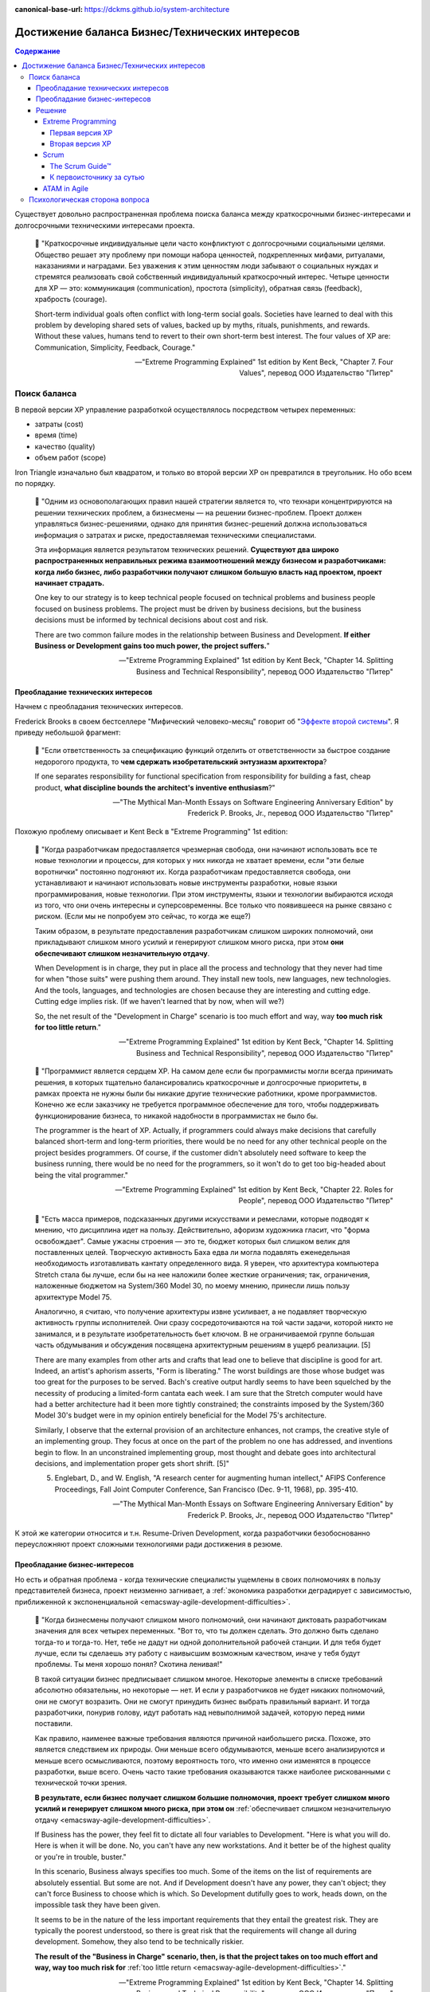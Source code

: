 :canonical-base-url: https://dckms.github.io/system-architecture

.. index::
   single: Requirements; in balancing business and technical concerns in Agile
   :name: emacsway-agile-balancing-business-technical-concerns

===============================================
Достижение баланса Бизнес/Технических интересов
===============================================

.. sectionauthor:: Ivan Zakrevsky

.. contents:: Содержание

Существует довольно распространенная проблема поиска баланса между краткосрочными бизнес-интересами и долгосрочными техническими интересами проекта.

    📝 "Краткосрочные индивидуальные цели часто конфликтуют с долгосрочными социальными целями.
    Общество решает эту проблему при помощи набора ценностей, подкрепленных мифами, ритуалами, наказаниями и наградами.
    Без уважения к этим ценностям люди забывают о социальных нуждах и стремятся реализовать свой собственный индивидуальный краткосрочный интерес.
    Четыре ценности для ХР — это: коммуникация (communication), простота (simplicity), обратная связь (feedback), храбрость (courage).

    Short-term individual goals often conflict with long-term social goals.
    Societies have learned to deal with this problem by developing shared sets of values, backed up by myths, rituals, punishments, and rewards.
    Without these values, humans tend to revert to their own short-term best interest.
    The four values of XP are: Communication, Simplicity, Feedback, Courage."

    -- "Extreme Programming Explained" 1st edition by Kent Beck, "Chapter 7. Four Values", перевод ООО Издательство "Питер"


Поиск баланса
=============

В первой версии XP управление разработкой осуществлялось посредством четырех переменных:

- затраты (cost)
- время (time)
- качество (quality)
- объем работ (scope)

Iron Triangle изначально был квадратом, и только во второй версии XP он превратился в треугольник.
Но обо всем по порядку.

    📝 "Одним из основополагающих правил нашей стратегии является то, что технари концентрируются на решении технических проблем, а бизнесмены — на решении бизнес-проблем.
    Проект должен управляться бизнес-решениями, однако для принятия бизнес-решений должна использоваться информация о затратах и риске, предоставляемая техническими специалистами.

    Эта информация является результатом технических решений.
    **Существуют два широко распространенных неправильных режима взаимоотношений между бизнесом и разработчиками: когда либо бизнес, либо разработчики получают слишком большую власть над проектом, проект начинает страдать.**

    One key to our strategy is to keep technical people focused on technical problems and business people focused on business problems.
    The project must be driven by business decisions, but the business decisions must be informed by technical decisions about cost and risk.

    There are two common failure modes in the relationship between Business and Development.
    **If either Business or Development gains too much power, the project suffers.**"

    -- "Extreme Programming Explained" 1st edition by Kent Beck, "Chapter 14. Splitting Business and Technical Responsibility", перевод ООО Издательство "Питер"


.. index::
   single: Requirements; in predominance of technical concerns in Agile
   :name: emacsway-agile-technical-concerns-predominance

Преобладание технических интересов
----------------------------------

Начнем с преобладания технических интересов.

.. index::
   single: The Second-System Effect; in Agile
   :name: emacsway-second-system-effect

Frederick Brooks в своем бестселлере "Мифический человеко-месяц" говорит об "`Эффекте второй системы <https://ru.m.wikipedia.org/wiki/%D0%AD%D1%84%D1%84%D0%B5%D0%BA%D1%82_%D0%B2%D1%82%D0%BE%D1%80%D0%BE%D0%B9_%D1%81%D0%B8%D1%81%D1%82%D0%B5%D0%BC%D1%8B>`__".
Я приведу небольшой фрагмент:

    📝 "Если ответственность за спецификацию функций отделить от ответственности за быстрое создание недорогого продукта, то **чем сдержать изобретательский энтузиазм архитектора**?

    If one separates responsibility for functional specification from responsibility for building a fast, cheap product, **what discipline bounds the architect's inventive enthusiasm**?"

    -- "The Mythical Man-Month Essays on Software Engineering Anniversary Edition" by Frederick P. Brooks, Jr., перевод ООО Издательство "Питер"

Похожую проблему описывает и Kent Beck в "Extreme Programming" 1st edition:

    📝 "Когда разработчикам предоставляется чрезмерная свобода, они начинают использовать все те новые технологии и процессы, для которых у них никогда не хватает времени, если "эти белые воротнички" постоянно подгоняют их.
    Когда разработчикам предоставляется свобода, они устанавливают и начинают использовать новые инструменты разработки, новые языки программирования, новые технологии.
    При этом инструменты, языки и технологии выбираются исходя из того, что они очень интересны и суперсовременны.
    Все только что появившееся на рынке связано с риском.
    (Если мы не попробуем это сейчас, то когда же еще?)

    Таким образом, в результате предоставления разработчикам слишком широких полномочий, они прикладывают слишком много усилий и генерируют слишком много риска, при этом **они обеспечивают слишком незначительную отдачу**.

    When Development is in charge, they put in place all the process and technology that they never had time for when "those suits" were pushing them around.
    They install new tools, new languages, new technologies.
    And the tools, languages, and technologies are chosen because they are interesting and cutting edge.
    Cutting edge implies risk.
    (If we haven't learned that by now, when will we?)

    So, the net result of the "Development in Charge" scenario is too much effort and way, way **too much risk for too little return**."

    -- "Extreme Programming Explained" 1st edition by Kent Beck, "Chapter 14. Splitting Business and Technical Responsibility", перевод ООО Издательство "Питер"

..

    📝 "Программист является сердцем ХР.
    На самом деле если бы программисты могли всегда принимать решения, в которых тщательно балансировались краткосрочные и долгосрочные приоритеты, в рамках проекта не нужны были бы никакие другие технические работники, кроме программистов.
    Конечно же если заказчику не требуется программное обеспечение для того, чтобы поддерживать функционирование бизнеса, то никакой надобности в программистах не было бы.

    The programmer is the heart of XP.
    Actually, if programmers could always make decisions that carefully balanced short-term and long-term priorities, there would be no need for any other technical people on the project besides programmers.
    Of course, if the customer didn't absolutely need software to keep the business running, there would be no need for the programmers, so it won't do to get too big-headed about being the vital programmer."

    -- "Extreme Programming Explained" 1st edition by Kent Beck, "Chapter 22. Roles for People", перевод ООО Издательство "Питер"

..

    📝 "Есть масса примеров, подсказанных другими искусствами и ремеслами, которые
    подводят к мнению, что дисциплина идет на пользу.
    Действительно, афоризм художника гласит, что "форма освобождает".
    Самые ужасны строения — это те, бюджет которых был слишком велик для поставленных целей.
    Творческую активность Баха едва ли могла подавлять еженедельная необходимость изготавливать кантату определенного вида.
    Я уверен, что архитектура компьютера Stretch стала бы лучше, если бы на нее наложили более жесткие ограничения; так, ограничения, наложенные бюджетом на System/360 Model 30, по моему мнению, принесли лишь пользу архитектуре Model 75.

    Аналогично, я считаю, что получение архитектуры извне усиливает, а не подавляет творческую активность группы исполнителей.
    Они сразу сосредоточиваются на той части задачи, которой никто не занимался, и в результате изобретательность бьет ключом.
    В не ограничиваемой группе большая часть обдумывания и обсуждения посвящена архитектурным решениям в ущерб реализации. [5]

    There are many examples from other arts and crafts that lead one to believe that discipline is good for art.
    Indeed, an artist's aphorism asserts, "Form is liberating."
    The worst buildings are those whose budget was too great for the purposes to be served.
    Bach's creative output hardly seems to have been squelched by the necessity of producing a limited-form cantata each week.
    I am sure that the Stretch computer would have had a better architecture had it been more tightly constrained; the constraints imposed by the System/360 Model 30's budget were in my opinion entirely beneficial for the Model 75's architecture.

    Similarly, I observe that the external provision of an architecture enhances, not cramps, the creative style of an implementing group.
    They focus at once on the part of the problem no one has addressed, and inventions begin to flow.
    In an unconstrained implementing group, most thought and debate goes into architectural decisions, and implementation proper gets short shrift. [5]"

    5. Englebart, D., and W. English, "A research center for augmenting human intellect," AFIPS Conference Proceedings, Fall Joint Computer Conference, San Francisco (Dec. 9-11, 1968), pp. 395-410.

    -- "The Mythical Man-Month Essays on Software Engineering Anniversary Edition" by Frederick P. Brooks, Jr., перевод ООО Издательство "Питер"

К этой же категории относится и т.н. Resume-Driven Development, когда разработчики безобоснованно переусложняют проект сложными технологиями ради достижения в резюме.


.. index::
   single: Requirements; in predominance of business concerns in Agile
   :name: emacsway-agile-business-concerns-predominance

Преобладание бизнес-интересов
-----------------------------

Но есть и обратная проблема - когда технические специалисты ущемлены в своих полномочиях в пользу представителей бизнеса, проект неизменно загнивает, а :ref:`экономика разработки деградирует с зависимостью, приближенной к экспоненциальной <emacsway-agile-development-difficulties>`.

    📝 "Когда бизнесмены получают слишком много полномочий, они начинают диктовать разработчикам значения для всех четырех переменных.
    "Вот то, что ты должен сделать.
    Это должно быть сделано тогда-то и тогда-то.
    Нет, тебе не дадут ни одной дополнительной рабочей станции.
    И для тебя будет лучше, если ты сделаешь эту работу с наивысшим возможным качеством, иначе у тебя будут проблемы.
    Ты меня хорошо понял? Скотина ленивая!"

    В такой ситуации бизнес предписывает слишком многое.
    Некоторые элементы в списке требований абсолютно обязательны, но некоторые — нет.
    И если у разработчиков не будет никаких полномочий, они не смогут возразить.
    Они не смогут принудить бизнес выбрать правильный вариант.
    И тогда разработчики, понурив голову, идут работать над невыполнимой задачей, которую перед ними поставили.

    Как правило, наименее важные требования являются причиной наибольшего риска.
    Похоже, это является следствием их природы.
    Они меньше всего обдумываются, меньше всего анализируются и меньше всего осмысливаются, поэтому вероятность того, что именно они изменятся в процессе разработки, выше всего.
    Очень часто такие требования оказываются также наиболее рискованными с технической точки зрения.

    **В результате, если бизнес получает слишком большие полномочия, проект требует слишком много усилий и генерирует слишком много риска, при этом он** :ref:`обеспечивает слишком незначительную отдачу <emacsway-agile-development-difficulties>`.

    If Business has the power, they feel fit to dictate all four variables to Development.
    "Here is what you will do.
    Here is when it will be done.
    No, you can't have any new workstations.
    And it better be of the highest quality or you're in trouble, buster."

    In this scenario, Business always specifies too much.
    Some of the items on the list of requirements are absolutely essential.
    But some are not.
    And if Development doesn't have any power, they can't object; they can't force Business to choose which is which.
    So Development dutifully goes to work, heads down, on the impossible task they have been given.

    It seems to be in the nature of the less important requirements that they entail the greatest risk.
    They are typically the poorest understood, so there is great risk that the requirements will change all during development.
    Somehow, they also tend to be technically riskier.

    **The result of the "Business in Charge" scenario, then, is that the project takes on too much effort and way, way too much risk for** :ref:`too little return <emacsway-agile-development-difficulties>`."

    -- "Extreme Programming Explained" 1st edition by Kent Beck, "Chapter 14. Splitting Business and Technical Responsibility", перевод ООО Издательство "Питер"

..

    📝 "Закон Вайнберга-Брукса: От действий менеджеров, основанных на неправильных моделях системы, пострадало больше проектов, чем от всех остальных причин вместе взятых.

    Weinberg-Brooks' Law: More software projects have gone awry from management's taking action based on incorrect system models than for all other causes combined."

    -- "`Systems Thinking <https://less.works/less/principles/systems-thinking.html>`__" by Craig Larman (`на русском <https://less.works/ru/less/principles/systems-thinking.html>`__)

..

    📝 "Scrum is by far the most widely used agile framework in the world, but we've also found that 58% of Scrum implementations fail."

    -- "`Better Scrum with Essence <https://www.scruminc.com/better-scrum-with-essence/>`__" Jeff Sutherland


.. index::
   single: Requirements; in solution of balancing business and technical concerns in Agile
   :name: emacsway-agile-solution-of-balancing-business-technical-concerns

Решение
-------

Хорошая организация процессов должна взаимокомпенсировать эти перекосы.

Разрешение противоречий требований различных групп стейкхолдеров хорошо изучены анализом и архитектурой.
Существует целый ряд достаточно зрелых методик, направленных на достижение сбалансированных решений.
Четвертое издание книги "Software Architecture in Practice" 4th edition by Len Bass, Paul Clements, Rick Kazman наглядно демонстрирует, как можно интегрировать их в итеративную (agile) разработку.

Появились легковесные варианты этих методик: Lightweight Architecture Evaluation (LAE), Mini-QAW etc.
Многие из этих методик описаны в "`ISO/IEC/IEEE 42030:2019 Software, systems and enterprise — Architecture evaluation framework <https://www.iso.org/standard/73436.html>`__".

Однако, легковесные реализации agile-модели разработки предлагают свои, предельно упрощенные, процессы достижения баланса между краткосрочными бизнес-интересами и долгосрочными техническими интересами.


.. index::
   single: Requirements; in balancing business and technical concerns in XP
   :name: emacsway-xp-balancing-business-technical-concerns

Extreme Programming
^^^^^^^^^^^^^^^^^^^


.. index::
   single: Requirements; in balancing business and technical concerns in XP 1st edition
   :name: emacsway-xp1-balancing-business-technical-concerns

Первая версия XP
""""""""""""""""

Решение этой проблемы хорошо описано в главе "Chapter 14. Splitting Business and Technical Responsibility" книги "Extreme Programming Explained" 1st edition by Kent Beck.
Решение слишком объемное, чтобы поместить его сюда полностью, поэтому, я приведу только ключевые его моменты.

    📝 "Что делать?

    Решение состоит в том, чтобы определенным образом **разделить полномочия и ответственность между бизнесом и разработчиками**.
    **Бизнесмены должны принимать решения в своей области компетенции, а программисты должны принимать решения в своей области компетенции.**
    Решения, принятые одной стороной, должны стать базой для решений, принимаемых другой стороной.
    Ни одна сторона не должна в одностороннем порядке решать абсолютно все.

    What to Do?

    The solution is to somehow **split the responsibility and power between Business and Development**.
    **Business people should make the decisions for which they are suited.**
    **Programmers should make the decisions for which they are suited.**
    Each party's decisions should inform the other's.
    Neither party should be able to unilaterally decide anything."

    -- "Extreme Programming Explained" 1st edition by Kent Beck, "Chapter 14. Splitting Business and Technical Responsibility", перевод ООО Издательство "Питер"

..

    📝 "В данной главе я расскажу вам о модели разработки программного обеспечения, которая представляет собой систему контролируемых переменных.
    В рамках данной модели разработка программного обеспечения определяется с использованием следующих четырех переменных:

    - затраты (cost);
    - время (time);
    - качество (quality);
    - объем работ (scope).

    В данном случае игра в разработку программного обеспечения выглядит следующим образом: **внешние силы (заказчики, менеджеры) должны определить значения для любых трех переменных из указанного набора, при этом команда разработчиков должна выбрать результирующее значение для оставшейся переменной**.

    Некоторые менеджеры и заказчики полагают, что они обладают правом с успехом установить значение для всех четырех переменных.
    "Вы обязаны реализовать все, что указано в техническом задании к первому числу следующего месяца, работая в текущем составе, то есть без увеличения численности, при этом качество должно стоять на первом месте и не уступать нашим обычным стандартам".
    Когда происходит подобное, :ref:`качество, как правило, летит ко всем чертям <emacsway-agile-development-difficulties>` (и это, к сожалению, как раз и является общераспространенным стандартом), потому что никто не в состоянии хорошо делать свою работу под слишком большим давлением.
    Помимо качества, время, как правило, также выходит из-под контроля.
    Таким образом, вы производите некачественное программное обеспечение, не успевая при этом сдать работу к сроку.

    Чтобы решить проблему, необходимо сделать все четыре переменные наблюдаемыми.
    Если все — программисты, заказчики и менеджеры — смогут наблюдать за поведением всех четырех переменных, будет легче сознательно выбрать, какие из четырех переменных следует контролировать.
    Если результирующее значение четвертой переменной окажется неприемлемым, можно будет либо изменить входные значения, либо выбрать для контроля другие три переменные.

    Here is a model of software development from the perspective of a system of control variables.
    In this model, there are four variables in software development:

    - Cost
    - Time
    - Quality
    - Scope

    The way the software development game is played in this model is that **external forces (customers, managers) get to pick the values of any three of the variables**.
    **The development team gets to pick the resultant value of the fourth variable.**

    Some managers and customers believe they can pick the value of all four variables.
    "You are going to get all these requirements done by the first of next month with exactly this team.
    And quality is job one here, so it will be up to our usual standards."
    When this happens, :ref:`quality always goes out the window <emacsway-agile-development-difficulties>` (this is generally up to the usual standards, though), since nobody does good work under too much stress.
    Also likely to go out of control is time.
    You get crappy software late.

    The solution is to make the four variables visible.
    If everyone—programmers, customers, and managers—can see all four variables, they can consciously choose which variables to control.
    If they don't like the result implied for the fourth variable, they can change the inputs, or they can pick a different three variables to control."

    -- "Extreme Programming Explained" 1st edition by Kent Beck, "Chapter 4. Four Variables", перевод ООО Издательство "Питер"


.. index::
   single: Requirements; in balancing business and technical concerns in XP 2d edition
   :name: emacsway-xp2-balancing-business-technical-concerns

Вторая версия XP
""""""""""""""""

Сам же Kent Beck и преобразовал позже квадрат (Quality, Cost, Time, Scope) в треугольник (Cost, Time, Scope), путем преобразования качества (Quality) из переменной в константу.

Если в первой версии XP он боролся за то, чтобы качество (или хотя бы любую одну из 4-х переменных контроля разработки) контролировали технические специалисты, то во второй версии он и вовсе преобразовал качество в константу.

Вот что он пишет во втором издании:

    📝 "Quality

    Sacrificing quality is not effective as a means of control.
    **Quality is not a control variable.**
    Projects don't go faster by accepting lower quality.
    They don't go slower by demanding higher quality.
    Pushing quality higher often results in faster delivery; while lowering quality standards often results in later, less predictable delivery.

    One of my biggest surprises since the first edition of Extreme Programming Explained was released has been just how far teams have been able to push quality as measured in defects, design quality, and the experience of development.
    Each increase in quality leads to improvements in other desirable project properties, like productivity and effectiveness, as well.
    There is no apparent limit to the benefits of quality, only limits in our ability to understand how to achieve higher quality.

    Quality isn't a purely economic factor.
    People need to do work they are proud of.
    I remember talking to the manager of a mediocre team.
    He went home on the weekends and made fancy ironwork as a blacksmith.
    He met his need for quality; he just met it outside of work.

    If you can't control projects by controlling quality, how can you control them?
    Time and cost are most often fixed.
    XP chooses scope as the primary means of planning, tracking, and steering projects.
    Since scope is never known precisely in advance, it makes a good lever.
    The weekly and quarterly cycles provide explicit points for tracking and choosing scope.

    A concern for quality is no excuse for inaction.
    If you don't know a clean way to do a job that has to be done, do it the best way you can.
    If you know a clean way but it would take too long, do the job as well as you have time for now.
    Resolve to finish doing it the clean way later.
    This often occurs during architectural evolution, where you have to live with two architectures solving the same problem while you transition from one to the other.
    Then the transition itself becomes a demonstration of quality: making a big change efficiently in small, safe steps."

    -- "Extreme Programming Explained" 2nd edition by Kent Beck

Кроме того, во втором издании Kent Beck упоминает книгу "Joint Application Development", и сопровождает её таким комментарием:

    📝 "Annotated Bibliography

    Reading a wide range of books around a topic adds to the richness of my understanding. Here are a few suggestions for interesting reading on ideas related to XP."

    -- "Extreme Programming Explained" 2nd edition by Kent Beck, "Annotated Bibliography :: Project Management"

..

    📝 "Jane Wood and Denise Silver , Joint Application Development, 2nd edition, John Wiley and Sons, 1995; ISBN 0471042994. 

    JAD facilitators facilitate without directing, give power to people who know best how to make a decision, and eventually fade away.
    **JAD is focused on creating a requirements document that the developers and customers agree can and should be implemented.**"

    -- "Extreme Programming Explained" 2nd edition by Kent Beck, "Annotated Bibliography :: Project Management"

..

    📝 "The facilitated **JAD workshop brings key users (stakeholders) and systems professionals together to resolve their differences in a neutral, non-hostile atmosphere**.
    **Key to the workshop is a specially trained, unbiased facilitator who is not a member of the project team and therefore has no political stake in the outcome of the workshop.**
    The workshop will build a team that will stay together, psychologically at least, for the life of the project.

    <...>

    The Key Players

    1) The Facilitator

    The facilitator is in charge of the workshop - the guardian of the process.
    It is the facilitator's responsibility to ensure that the expected workshop deliverables are produced and the expected consensus is achieved.
    The facilitator is an unbiased leader who has no ties to the project.
    He can come from some other department or from outside the company.
    Some companies are training facilitators who work out of a facilitation center attached to the human resources department.
    "

    -- "`Joint Application Design. Business Requirements Analysis for Successful Re-engineering <https://web.archive.org/web/20090221042620/http://www.bee.net/bluebird/jaddoc.htm>`__" by Bill Jennerich 

Баланс краткосрочных бизнес-интересов и долгосрочных технических интересов Kent Beck находит в сглаживании по времени "`Design Payoff Line <https://martinfowler.com/bliki/DesignPayoffLine.html>`__" посредством применения принципа YAGNI, см. ":doc:`/emacsway/it/sdlc/uncertainty-management/adaptation/crash-course-in-software-development-economics`".


.. index::
   single: Requirements; in balancing business and technical concerns in Scrum
   :name: emacsway-scrum-balancing-business-technical-concerns

Scrum
^^^^^


The Scrum Guide™
""""""""""""""""

Dean Leffingwell возлагает на Product Owner обязанность по разрешению противоречий требований:

    📝 "Each project stakeholder will have their own vision, requirements, and priorities. As the primary representative to all those stakeholders, this provides a particular challenge to product owners—because all those requirements must be aligned and expectations must be managed toward a single solution.

    **The product owner's primary job is to merge these diverse stakeholder voices into a single prioritized backlog for the team.**
    They can do this by facilitating or leading, or some appropriate mix of each."

    -- "Agile Software Requirements: Lean Requirements Practices for Teams, Programs, and the Enterprise" by Dean Leffingwell

Но обладает ли Product Owner достаточным нейтралитетом для этого, или же он сам находится в сфере интересов одной из групп стейкхолдеров?
Ответственнен ли он за финансовую успешность продукта?

Официальный "The 2020 Scrum Guide™" возлагает на Product Owner обязанность по "*maximizing the value of the product*".
Слово "value" - полисемантическое, которое слишком часто встречается в тексте гайда, в т.ч. и в обязанностях Scrum Master и Scrum Team.
Из гайда установить значение этого слова весьма затруднительно.

Из других источников можно сделать вывод о том, что ответственнен, по крайней мере, был ответственным, ибо в 2020 году модель ролей существенно изменилась, и, вероятно, еще продолжит меняться.

    📝 "The Product Owner is responsible to those funding the project for delivering the vision in a manner that maximizes their ROI.
    <...>
    The Product Owner's focus is return on investment (ROI)."

    -- "Agile Project Management with Scrum" by Ken Schwaber

..

    📝 "Four, the Product Owner needs to be accountable for value.
    In a business context what matters is revenue.
    I measure a Product Owner by how much revenue they deliver per "point" of effort."

    -- "Scrum: The Art of Doing Twice the Work in Half the Time" by Jeffrey Sutherland

..

    📝 "The product owner is responsible for ensuring that good economic decisions are continuously being made at the release, sprint, and product backlog levels."

    -- "Essential Scrum: A Practical Guide to the Most Popular Agile Process" by Kenneth Rubin

..

    📝 "The Product Owner is responsible for maximizing return on investment (ROI)"

    -- "`Scrum Roles <https://less.works/less/scrum/roles>`__" by Craig Larman

Однако, значение термина Value гораздо шире, о чем пишет Ken Schwaber в статье "`Evidence of Software's Value to an Organization <https://kenschwaber.wordpress.com/2014/03/28/evidence-of-softwares-value-to-an-organization/>`__", где Value состоит из трех составляющих:

    1. Current value
    2. Time-to-market
    3. Ability to innovate

Какие выводы можно сделать?

С точки зрения архитектуры, Product Owner становится заинтересованным лицом и теряет нейтралитет своей позиции, а значит, в силу когнитивных искажений и давления обстоятельств, он всегда будет предвзят, и будет руководствоваться краткосрочными бизнес-интересами в ущерб долгосрочным техническим, если только не обладает развитым :ref:`системным мышлением и волей <emacsway-planning-technical-task>`.

Ну а поскольку никаких методик разрешения противоречий требований стейкхолдеров Scrum не предлагает, то в ранней версии "The 2011 Scrum Guide™" этот конфликт разрешался тем, что Product Owner не мог навязывать конкретную реализацию, оставляя переменную управления разработкой Quality на усмотрение разработчиков, :ref:`как и в XP1 <emacsway-xp1-balancing-business-technical-concerns>`:

    📝 "They [The Development Team] are self-organizing.
    No one (not even the Scrum Master) tells the Development Team how to turn Product Backlog into Increments of potentially releasable functionality;"

    -- "The 2011 Scrum Guide™"

Именно об этом говорит Jeffrey Sutherland в высказывании, к которому мы скоро вернемся.

А вот в гайде 2020 года это звучит уже так:

    📝 "They [Scrum Team] are also self-managing, meaning they internally decide who does what, when, and how."

    -- "`The 2020 Scrum Guide™ <https://scrumguides.org/scrum-guide.html>`__"

, где Scrum Team уже включает в себя и Product Owner тоже, что вносит путаницу в распределение обязанностей, так как получается, что Product Owner может влиять на реализацию (how).
Причем, сделано это было, как можно догадаться, из-за сложности достижения консенсуса между Product Owner и Development Teams:

    📝 "One Team, Focused on One Product

       The goal was to eliminate the concept of a separate team within a team that has led to "proxy" or "us and them" behavior between the PO and Dev Team.
       There is now just one Scrum Team focused on the same objective, with three different sets of accountabilities: PO, SM, and Developers."

    -- "`Changes between 2017 and 2020 Scrum Guides <https://scrumguides.org/revisions.html>`__"

Однако, при этом Quality сделали константой, :ref:`как и в XP2 <emacsway-xp2-balancing-business-technical-concerns>`:

    📝 "During the Sprint: Quality does not decrease;"

    -- "`The 2020 Scrum Guide™ <https://scrumguides.org/scrum-guide.html>`__"

А все отклонения продукта должны устраняться как можно скорее:

    📝 "If any aspects of a process deviate outside acceptable limits or if the resulting **product is unacceptable**, the process being applied or the **materials being produced must be adjusted**.
    The adjustment must be made **as soon as possible to minimize further deviation**".

    -- "`The 2020 Scrum Guide™ <https://scrumguides.org/scrum-guide.html>`__"

И предупредили о проблеме дисбаланса интересов:

    📝 "Adaptation becomes more difficult when the people involved are not empowered or self-managing."

    -- "`The 2020 Scrum Guide™ <https://scrumguides.org/scrum-guide.html>`__"

Сам Ken Schwaber под "прозрачностью" понимает полное отсутствие техдолга:

    📝 "Transparency means the software is ready.
    It can either be immediately deployed or built upon without regression.
    **It has no technical debt.**"

    -- "`Can Software Developers Meet the Need? <https://kenschwaber.wordpress.com/2014/04/09/can-software-developers-meet-the-needs/>`__ by Ken Schwaber

А баланс бизнес и технических интересов обеспечивается тем, что решения Product Owner инспектируемы:

    📝 "For Product Owners to succeed, the entireorganization must respect their decisions.
    These decisions are visible in the content and ordering of the Product Backlog,
    and through the **inspectable** Increment at the Sprint Review."

    -- "`The 2020 Scrum Guide™ <https://scrumguides.org/scrum-guide.html>`__"

А инспектирует их сбалансированный круг внутренних (команда) и внешних стейкхолдеров:

    📝 "Scrum Definition: The **Scrum Team and its stakeholders inspect** the results and adjust for the next Sprint.
    <...>
    Sprint Review: During the event, the **Scrum Team and stakeholders review** what was accomplished in the Sprint
    and what has changed in their environment."

    -- "`The 2020 Scrum Guide™ <https://scrumguides.org/scrum-guide.html>`__"

Это работает для маленьких команд.
В больших коллективах лучше работают практики для работы со стейкхолдерами типа QAW, Mini-QAW, etc.


К первоисточнику за сутью
"""""""""""""""""""""""""

Bertrand Meyer был прав - лучший способ понять суть вещей - это обратиться к первоисточнику.
Jeffrey Sutherland о том, как и зачем он ввел роль Product Owner:

    📝 "When I started the first Scrum team in 1993, I didn't have a Product Owner.
    I was part of the leadership team and had a bunch of other responsibilities besides figuring out exactly what the team should do in each Sprint.
    I carried out management and marketing duties, dealt with customers, and plotted strategy.
    But in that first Sprint I figured I could handle the Backlog.
    I just needed to make sure I had enough "stories" and features for the team to work on during the next Sprint.
    The problem was, after the second Sprint we introduced the Daily Stand-up meeting.
    Velocity went up 400 percent in the next Sprint, and the team finished in a week what we thought would take us a month.
    There was no more Backlog for them to work on! I thought I'd have a month to create more "stories." A great problem to have, admittedly, but one that had to be addressed.
    So I thought about this role of Product Owner and what qualities someone would need to execute it properly.

    My inspiration for the role came from Toyota's Chief Engineer.
    A Chief Engineer at Toyota is responsible for a whole product line, such as the Corolla or the Camry.
    To do this, they have to draw on the talents of groups specializing in body engineering, or chassis, or electrical, or whatever.
    The Chief Engineer has to draw from all those groups to create a cross-functional team capable of creating a car.
    Outside of Toyota everyone thinks of these legendary Chief Engineers (or Shusas, as they were originally called) as all-powerful leaders of the "Toyota Way." And in a way they are.
    But what they don't have is authority.
    No one reports to them—rather, they report to their own groups.
    People can tell Chief Engineers that they're wrong, so they have to make sure they're right.
    They don't give anyone performance appraisals or promotions or raises.
    But they do decide on the vision of the car, and how the car will be made—by persuasion, not coercion.

    It's this idea that I wanted to embody within Scrum.
    John Shook of the Lean Enterprise Institute once began his description of the Chief Engineer role by quoting the US Marine Corps leadership manual:

    "An individual's responsibility for leadership is not dependent on authority.… the deep-rooted assumption that authority should equal responsibility is the root of much organizational evil.
    I believe misunderstanding around this issue is rampant, problematic, and runs so deep in our consciousness that we don't even realize it." [Shook, John. "The Remarkable Chief Engineer." Lean Enterprise Institute, February 3, 2009]

    Reflecting on my time at West Point and in Vietnam, I found myself agreeing that leadership has nothing to do with authority.
    Rather, it has to do with—among other things—knowledge and being a servant-leader.
    The Chief Engineer can't simply say something has to be done a particular way.
    He has to persuade, cajole, and demonstrate that his way is the right way, the best way.
    It usually takes someone with thirty years of experience to fill the role.
    I wanted that in Scrum, but I'm also well aware that very few people have that level of skill and experience.
    So I split the role in two, giving the Scrum Master the how and the Product Owner the what.

    Even in those early days of Scrum I knew that I needed someone who was deeply connected to the customer.
    The Product Owner needed to be able to deliver feedback to the team from the customer each and every Sprint.
    They needed to spend half their time talking to the people buying the product (getting their thoughts on the latest incremental release and how it delivered value) and half their time with the team creating the Backlog (showing them what the customers valued and what they didn't)."

    -- "Scrum: The Art of Doing Twice the Work in Half the Time" by Jeffrey Sutherland

Отдельно следует выделить два критически важных момента, непонимание которых является корнем проблем большинства Scrum-проектов:

    📝 "So I split the role in two, giving the Scrum Master the **how** and the Product Owner the **what**.

    <...>

    The Scrum Master and the team are responsible for **how fast they're going and how much faster they can get**.
    The Product Owner is accountable for **translating the team's productivity into value**."

    -- "Scrum: The Art of Doing Twice the Work in Half the Time" by Jeffrey Sutherland


ATAM in Agile
^^^^^^^^^^^^^

Использование ATAM в Agile-разработке (свободное скачивание):

- "`Insights from 15 Years of ATAM Data: Towards Agile Architecture <https://www.researchgate.net/publication/276317148_Insights_from_15_Years_of_ATAM_Data_Towards_Agile_Architecture>`__" by Stephany Bellomo, Ian Gorton, and Rick Kazman, IEEE Software, September/October, 2015, 32:5, 38-45

..

    📝 "Agile teams strive to **balance short term feature development with longer term quality concerns**.
    These evolutionary approaches often hit a "complexity wall" from the cumulative effects of unplanned changes, resulting in unreliable, poorly performing software.
    Consequently, there is renewed focus on approaches to address architectural concerns within the Agile community.
    We present an analysis of quality attribute concerns from 15 years of Architecture Trade-off Analysis Method data, gathered from 31 projects.
    We found that modifiability is the dominant concern across all project types; additionally there was considerable focus on performance, availability, and interoperability.
    For information technology projects, a relatively new quality—deployability—has emerged as a key concern.
    Our results provide insights for Agile teams allocating architecture-related tasks to iterations.
    For example they can use these results to create checklists for release planning or retrospectives to help assess whether a given quality should be addressed to support future needs.

    <...>

    One of the major challenges Agile teams face in building an architecture foundation is balancing the competing concerns of delivery of near-term functional requirements (based on the Agile philosophy of delivering user value early and often) and near and long term quality attribute goals (without which the project can grind to a halt as system complexity makes efficient modifications impossible).
    In particular, quality attribute (QA) prioritization can be especially difficult in early increments, and a wrong decision can have serious ramifications resulting in hard-to-modify, unreliable, slow, or insecure systems [5].

    5. S. Bellomo, R. Nord, and I. Ozkaya. A Study of Enabling Factors for Rapid Fielding; Combined Practices to Balance Tension between Speed and Stability Proceedings of International Conference on Software Engineering 2013."

    -- "`Insights from 15 Years of ATAM Data: Towards Agile Architecture <https://www.researchgate.net/publication/276317148_Insights_from_15_Years_of_ATAM_Data_Towards_Agile_Architecture>`__" by Stephany Bellomo, Ian Gorton, and Rick Kazman, IEEE Software, September/October, 2015

Подробнее про ATAM можно узнать здесь:

- "`ATAM: Method for Architecture Evaluation <https://resources.sei.cmu.edu/library/asset-view.cfm?assetid=5177>`__" by  Rick Kazman, Mark H. Klein, Paul C. Clements (`pdf <https://resources.sei.cmu.edu/asset_files/TechnicalReport/2000_005_001_13706.pdf>`__, `collection <https://resources.sei.cmu.edu/library/asset-view.cfm?assetid=513908>`__)

Интересно, что обе эти статьи упоминаются в стандарте "`ISO/IEC/IEEE 42030:2019 Software, systems and enterprise — Architecture evaluation framework <https://www.iso.org/standard/73436.html>`__".

Смотрите также статьи про Mini-QAW в Agile:

- "`Discover Quality Requirements with the Mini-QAW. A short and fun elicitation workshop for Agile teams and architects. <https://re-magazine.ireb.org/articles/discover-quality-requirements-with-the-mini-qaw>`__" by Thijmen de Gooijer Michael Keeling Will Chaparro
- "`Quality Attribute Workshop Participants Handbook <https://resources.sei.cmu.edu/library/asset-view.cfm?assetid=4995>`__" by Mario R. Barbacci, Robert J. Ellison, Charles B. Weinstock, William G. Wood (`pdf <https://resources.sei.cmu.edu/asset_files/SpecialReport/2000_003_001_13640.pdf>`__)
- "`Facilitating the Mini-Quality Attributes Workshop. A Lightweight, Architecture-Focused Method. <https://resources.sei.cmu.edu/asset_files/Presentation/2014_017_101_89563.pdf>`__" by Will Chaparro IBM, Michael Keeling IBM

Смотрите также о "Lightweight Architecture Evaluation (LAE)" в "Software Architecture in Practice" 4th edition by Len Bass, Paul Clements, Rick Kazman.


Психологическая сторона вопроса
===============================

Проблеме достижения понимания между представителями бизнеса и техническими специалистами посвятили свои статьи даже такие всемирно-известные светила, как Gregor Hohpe, который пытался объяснить бизнесу важность архитектурных решений на примере :ref:`фондовых опционов <emacsway-architecture-options>`.

А Ward Cunningham предложил использовать метафору :ref:`сложного процента (TechnicalDebt) <emacsway-compound-interest>`, хорошо демонстрирующую экспоненциальную деградацию velocity при дисбалансе решений в пользу краткосрочных бизнес-интересов.

Даже основатели Agile, такие, как Ron Jeffries, имели сложности в достижении понимания с представителями бизнеса, и термин Story Point возник именно потому, что они `не смогли объяснить представителю бизнеса, почему 2 идеальных дня занимали 5 календарных дней <https://twitter.com/RonJeffries/status/1052858860539658240?s=20>`__:

    📝 "we estimated stories initially in "ideal time", later in points, tracked number accomplished to adjust how many to pull each iteration.
    switched to points because ideal time confused people (why did 2 day story take 5 days). 

    it worked, i think, because we had low politics."

    -- `Ron Jeffries <https://twitter.com/RonJeffries/status/1052858860539658240?s=20>`__

По словам Craig Larman, проблемы могут возникать даже в таких компаниях, как Microsoft, являющихся "колыбелью архитектуры" (откуда вышли такие авторы, как Steve McConnell), см. "`Systems Thinking <https://less.works/less/principles/systems-thinking.html>`__" by Craig Larman (`на русском <https://less.works/ru/less/principles/systems-thinking.html>`__).

Нужно учитывать еще и психологическую составляющую.

Технарь всегда будет отстаивать внутреннее качество программы потому, что от этого зависит его velocity.
Он понимает, что за сорванные сроки виноватым будет именно он.
И даже, если руководство не обвинит его явно, но оно может это запомнить и учесть это в будущем при принятии кадровых решений (что вызывает еще больше ежедневного страха из-за неопределенности будущего).

Наконец, представитель бизнеса, который сегодня выдает индульгенции на снижение внутреннего качества программы, завтра может быть заменен другим представителем, который эти индульгенции может легко отозвать, и технари останутся с проблемой наедине.
Эти риски создают неопределенность, которая, в результате действия психологического "`Эффекта Неоднозначности <https://ru.wikipedia.org/wiki/%D0%AD%D1%84%D1%84%D0%B5%D0%BA%D1%82_%D0%BD%D0%B5%D0%BE%D0%B4%D0%BD%D0%BE%D0%B7%D0%BD%D0%B0%D1%87%D0%BD%D0%BE%D1%81%D1%82%D0%B8>`__", вынуждает технаря отстаивать решение, обладающее наименьшей неопределенностью (т.е. настаивать техническом решении).
Возникает "`Психологическая Защита <https://ru.wikipedia.org/wiki/%D0%97%D0%B0%D1%89%D0%B8%D1%82%D0%BD%D1%8B%D0%B9_%D0%BC%D0%B5%D1%85%D0%B0%D0%BD%D0%B8%D0%B7%D0%BC>`__", которая может перерасти в открытый конфликт.
Этот эффект дополнительно еще мультиплицируется распространенным среди технарей "`Эффектом Самозванца <https://ru.wikipedia.org/wiki/%D0%A1%D0%B8%D0%BD%D0%B4%D1%80%D0%BE%D0%BC_%D1%81%D0%B0%D0%BC%D0%BE%D0%B7%D0%B2%D0%B0%D0%BD%D1%86%D0%B0>`__".

Страх неопределенности возникает и у представителя бизнеса.
Зачастую он не уверен в том, хватит ли команде квалификации, чтобы эффективно использовать выделенные ресурсы на технические задачи, и зачастую эта неуверенность подкреплена негативным опытом в прошлом.
В силу психологического "`Эффекта Неоднозначности <https://ru.wikipedia.org/wiki/%D0%AD%D1%84%D1%84%D0%B5%D0%BA%D1%82_%D0%BD%D0%B5%D0%BE%D0%B4%D0%BD%D0%BE%D0%B7%D0%BD%D0%B0%D1%87%D0%BD%D0%BE%D1%81%D1%82%D0%B8>`__", возникает стремление к варианту, обладающему наименьшей неопределенностью, т.е. лучше "запилить еще одну осязаемую бизнес-фичу" вместо того, чтобы потратить ресурсы на призрачную возможность повысить velocity.

Так же нужно учитывать и "`Эффект Недавнего <https://ru.wikipedia.org/wiki/%D0%AD%D1%84%D1%84%D0%B5%D0%BA%D1%82_%D0%BD%D0%B5%D0%B4%D0%B0%D0%B2%D0%BD%D0%B5%D0%B3%D0%BE>`__".
Психолог, нобелевский лауреат Даниэль Канеман выделил «правило пик-конец» нашей памяти.
Мы помним прошлое неравномерно.
Наибольший вес мы придаем двум видам событий: тем, что вызвали максимальные эмоции и тем, которые произошли недавно.

В силу :ref:`когнитивных искажений <emacsway-cognitive-biases>`, технарь всегда будет недооценивать бизнес-потребности, а бизнесмен - технические потребности.
Это нормально.
К тому же, представители бизнеса всегда находится под давлением других стейкхолдеров бизнес-группы.
Хорошая организация процессов должна взаимокомпенсировать эти перекосы.

    📝 "Software development is risky.
    **People involved have many fears of what may go wrong.**
    To develop effectively we must acknowledge these fears.

    **Why do we need a software process? For the same reason that we need laws, governments, and taxes: fear.**

    <...>

    Unacknowledged Fear Is the Source of All Software Project Failures

    <...>

    **In order to be successful, a development process must be instituted among customers and developers that secures certain inalienable rights.**

    <...>

    If we are going to develop well, we must create a culture that makes it possible for programmers and customers to acknowledge their fears and accept their rights and responsibilities.
    Without such guarantees, we cannot be courageous.
    We huddle in fear behind fortress walls, building them ever stronger, adding ever more weight to the development processes we have adopted.
    We continually add cannonades and battlements, documents and reviews, procedures and sign-offs, moats with crocodiles,
    torture chambers, and huge pots of boiling oil.

    But when our fears are acknowledged and our rights are accepted, then we can be courageous.
    We can set goals that are hard to reach and collaborate to make those goals.
    We can tear down the structures that we built out of fear and that impede us.
    We will have the courage to do only what is necessary and no more, to spend our time on what's important rather than on protecting ourselves."

    -- "Planning Extreme Programming" by Kent Beck, Martin Fowler, "Chapter 2. Fear"

Глава "Chapter 2. Fear" книги "Planning Extreme Programming" by Kent Beck, Martin Fowler обладает уникальной ценностью, но немного великовата для того, чтобы поместить её сюда полностью.


.. seealso::

   - ":ref:`emacsway-agile-nonfunctional-requirements`"
   - ":ref:`emacsway-compound-interest`"
   - ":ref:`emacsway-architecture-options`"
   - ":ref:`emacsway-agile-common-planning-errors`"
   - ":ref:`emacsway-cognitive-biases`"
   - ":doc:`/emacsway/it/sdlc/uncertainty-management/adaptation/crash-course-in-software-development-economics`"

.. todo::

   here

      - https://t.me/emacsway_log/488

   TechDebt

      - https://t.me/emacsway_log/125
      - https://t.me/emacsway_log/130
      - https://t.me/emacsway_log/393
      - https://t.me/emacsway_log/542

   Refactoring

      - https://t.me/emacsway_log/131
      - https://t.me/emacsway_log/132

   YAGNI

      - https://t.me/emacsway_log/135
      - https://t.me/emacsway_log/136

   ???

      - https://t.me/emacsway_log/552
      - https://t.me/emacsway_log/157
